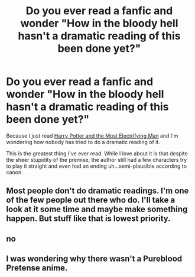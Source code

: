 #+TITLE: Do you ever read a fanfic and wonder "How in the bloody hell hasn't a dramatic reading of this been done yet?"

* Do you ever read a fanfic and wonder "How in the bloody hell hasn't a dramatic reading of this been done yet?"
:PROPERTIES:
:Author: ToonSquadFan4Ever
:Score: 10
:DateUnix: 1494119075.0
:DateShort: 2017-May-07
:FlairText: Misc
:END:
Because I just read [[https://www.fanfiction.net/s/7583739/1/Harry-Potter-and-the-Most-Electrifying-Man][Harry Potter and the Most Electrifying Man]] and I'm wondering how nobody has tried to do a dramatic reading of it.

This is the greatest thing I've ever read. While I love about it is that despite the sheer stupidity of the premise, the author still had a few characters try to play it straight and even had an ending uh...semi-plausible according to canon.


** Most people don't do dramatic readings. I'm one of the few people out there who do. I'll take a look at it some time and maybe make something happen. But stuff like that is lowest priority.
:PROPERTIES:
:Author: DreamstoryTheatre
:Score: 6
:DateUnix: 1494125859.0
:DateShort: 2017-May-07
:END:


** no
:PROPERTIES:
:Author: Lord_Anarchy
:Score: 4
:DateUnix: 1494124990.0
:DateShort: 2017-May-07
:END:


** I was wondering why there wasn't a Pureblood Pretense anime.
:PROPERTIES:
:Author: Murky_Red
:Score: 1
:DateUnix: 1494129180.0
:DateShort: 2017-May-07
:END:
